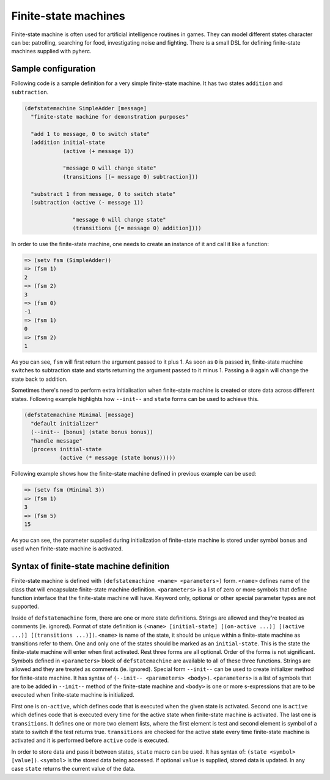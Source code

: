 Finite-state machines
=====================

Finite-state machine is often used for artificial intelligence routines in
games. They can model different states character can be: patrolling, searching
for food, investigating noise and fighting. There is a small DSL for defining
finite-state machines supplied with pyherc.

Sample configuration
--------------------

Following code is a sample definition for a very simple finite-state machine.
It has two states ``addition`` and ``subtraction``.

.. code-block:: hy

   (defstatemachine SimpleAdder [message]
     "finite-state machine for demonstration purposes"

     "add 1 to message, 0 to switch state"
     (addition initial-state
               (active (+ message 1))

               "message 0 will change state"
               (transitions [(= message 0) subtraction]))

     "substract 1 from message, 0 to switch state"
     (subtraction (active (- message 1))

                  "message 0 will change state"
                  (transitions [(= message 0) addition])))

In order to use the finite-state machine, one needs to create an instance of
it and call it like a function:

.. code-block:: hy

   => (setv fsm (SimpleAdder))
   => (fsm 1)
   2
   => (fsm 2)
   3
   => (fsm 0)
   -1
   => (fsm 1)
   0
   => (fsm 2)
   1

As you can see, ``fsm`` will first return the argument passed to it plus 1.
As soon as ``0`` is passed in, finite-state machine switches to subtraction
state and starts returning the argument passed to it minus 1. Passing a ``0``
again will change the state back to addition.

Sometimes there's need to perform extra initialisation when finite-state
machine is created or store data across different states. Following example
highlights how ``--init--`` and ``state`` forms can be used to achieve this.

.. code-block:: hy

   (defstatemachine Minimal [message]
     "default initializer"
     (--init-- [bonus] (state bonus bonus))
     "handle message"
     (process initial-state
              (active (* message (state bonus)))))

Following example shows how the finite-state machine defined in previous
example can be used:

.. code-block:: hy

   => (setv fsm (Minimal 3))
   => (fsm 1)
   3
   => (fsm 5)
   15

As you can see, the parameter supplied during initialization of finite-state
machine is stored under symbol ``bonus`` and used when finite-state
machine is activated.

Syntax of finite-state machine definition
-----------------------------------------

Finite-state machine is defined with ``(defstatemachine <name> <parameters>)``
form. ``<name>`` defines name of the class that will encapsulate finite-state
machine definition. ``<parameters>`` is a list of zero or more symbols that
define function interface that the finite-state machine will have. Keyword
only, optional or other special parameter types are not supported.

Inside of ``defstatemachine`` form, there are one or more state definitions.
Strings are allowed and they're treated as comments (ie. ignored). Format
of state definition is
``(<name> [initial-state] [(on-active ...)] [(active ...)] [(transitions ...)])``.
``<name>`` is name of the state, it should be unique within a finite-state
machine as transitions refer to them. One and only one of the states should be
marked as an ``initial-state``. This is the state the finite-state machine
will enter when first activated. Rest three forms are all optional. Order of
the forms is not significant. Symbols defined in ``<parameters>`` block of
``defstatemachine`` are available to all of these three functions. Strings
are allowed and they are treated as comments (ie. ignored). Special form
``--init--`` can be used to create initializer method for finite-state
machine. It has syntax of
``(--init-- <parameters> <body>)``. ``<parameters>`` is a list of symbols that
are to be added in ``--init--`` method of the finite-state machine and
``<body>`` is one or more s-expressions that are to be executed when
finite-state machine is initialized. 

First one is ``on-active``, which defines code that is executed when the given
state is activated. Second one is ``active`` which defines code that is
executed every time for the active state when finite-state machine is
activated. The last one is ``transitions``. It defines one or more two element
lists, where the first element is test and second element is symbol of a
state to switch if the test returns true. ``transitions`` are checked for
the active state every time finite-state machine is activated and it is
performed before ``active`` code is executed.

In order to store data and pass it between states, ``state`` macro can be
used. It has syntax of: ``(state <symbol> [value])``. ``<symbol>`` is the
stored data being accessed. If optional ``value`` is supplied, stored data
is updated. In any case ``state`` returns the current value of the data.
